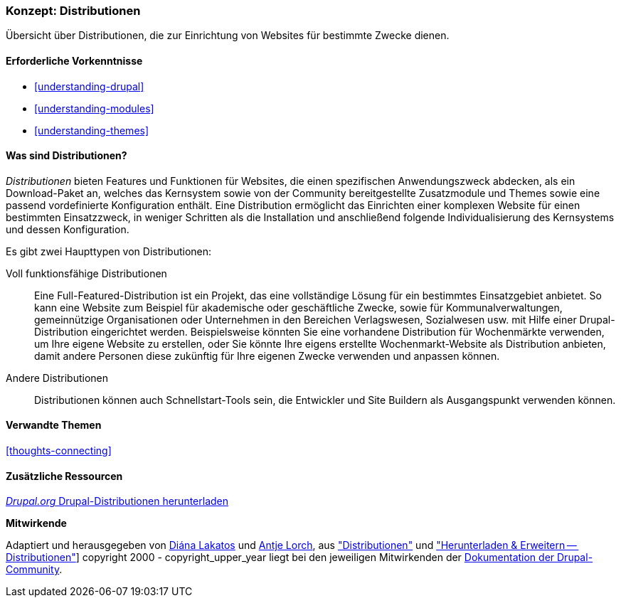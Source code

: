 [[understanding-distributions]]

=== Konzept: Distributionen

[role="summary"]
Übersicht über Distributionen, die zur Einrichtung von Websites für bestimmte
Zwecke dienen.

(((Distribution,Überblick)))
(((Distribution,voll funktionsfähig)))
(((Distribution,Schnellstart)))
(((Full-featured distribution,Überblick)))
(((Schnellstartstart-Distribution,Überblick)))

==== Erforderliche Vorkenntnisse

* <<understanding-drupal>>
* <<understanding-modules>>
* <<understanding-themes>>

==== Was sind Distributionen?

_Distributionen_ bieten Features und Funktionen für Websites, die einen spezifischen Anwendungszweck abdecken,
als ein Download-Paket an, welches das Kernsystem sowie von der Community bereitgestellte Zusatzmodule und Themes
sowie eine passend vordefinierte Konfiguration enthält. Eine Distribution ermöglicht das Einrichten einer
komplexen Website für einen bestimmten Einsatzzweck, in weniger Schritten
als die Installation und anschließend folgende Individualisierung des Kernsystems und dessen Konfiguration.

Es gibt zwei Haupttypen von Distributionen:

Voll funktionsfähige Distributionen::
  Eine Full-Featured-Distribution ist ein Projekt, das eine vollständige Lösung
  für ein bestimmtes Einsatzgebiet anbietet.
  So kann eine Website zum Beispiel für akademische oder geschäftliche Zwecke,
  sowie für Kommunalverwaltungen, gemeinnützige Organisationen oder Unternehmen
  in den Bereichen Verlagswesen, Sozialwesen usw. mit
  Hilfe einer Drupal-Distribution eingerichtet werden. Beispielsweise könnten Sie eine
  vorhandene Distribution für Wochenmärkte verwenden, um Ihre eigene Website zu erstellen, oder Sie
  könnte Ihre eigens erstellte Wochenmarkt-Website als Distribution anbieten,
  damit andere Personen diese zukünftig für Ihre eigenen Zwecke verwenden und
  anpassen können.

Andere Distributionen::
  Distributionen können auch Schnellstart-Tools sein, die Entwickler und
  Site Buildern als Ausgangspunkt verwenden können.

==== Verwandte Themen

<<thoughts-connecting>>

==== Zusätzliche Ressourcen

https://www.drupal.org/project/project_distribution[_Drupal.org_ Drupal-Distributionen herunterladen]


*Mitwirkende*

Adaptiert und herausgegeben von https://www.drupal.org/u/dianalakatos[Diána Lakatos]
und https://www.drupal.org/u/ifrik[Antje Lorch],
aus https://www.drupal.org/docs/7/distributions["Distributionen"]
und https://www.drupal.org/project/project_distribution["Herunterladen & Erweitern -- Distributionen"]]
copyright 2000 - copyright_upper_year liegt bei den jeweiligen Mitwirkenden der
https://www.drupal.org/documentation[Dokumentation der Drupal-Community].
